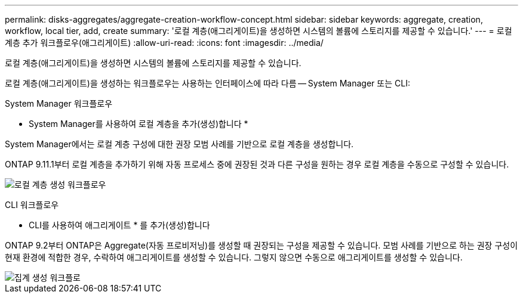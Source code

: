 ---
permalink: disks-aggregates/aggregate-creation-workflow-concept.html 
sidebar: sidebar 
keywords: aggregate, creation, workflow, local tier, add, create 
summary: '로컬 계층(애그리게이트)을 생성하면 시스템의 볼륨에 스토리지를 제공할 수 있습니다.' 
---
= 로컬 계층 추가 워크플로우(애그리게이트)
:allow-uri-read: 
:icons: font
:imagesdir: ../media/


[role="lead"]
로컬 계층(애그리게이트)을 생성하면 시스템의 볼륨에 스토리지를 제공할 수 있습니다.

로컬 계층(애그리게이트)을 생성하는 워크플로우는 사용하는 인터페이스에 따라 다름 -- System Manager 또는 CLI:

[role="tabbed-block"]
====
.System Manager 워크플로우
--
* System Manager를 사용하여 로컬 계층을 추가(생성)합니다 *

System Manager에서는 로컬 계층 구성에 대한 권장 모범 사례를 기반으로 로컬 계층을 생성합니다.

ONTAP 9.11.1부터 로컬 계층을 추가하기 위해 자동 프로세스 중에 권장된 것과 다른 구성을 원하는 경우 로컬 계층을 수동으로 구성할 수 있습니다.

image:../media/workflow-add-create-local-tier.png["로컬 계층 생성 워크플로우"]

--
.CLI 워크플로우
--
* CLI를 사용하여 애그리게이트 * 를 추가(생성)합니다

ONTAP 9.2부터 ONTAP은 Aggregate(자동 프로비저닝)를 생성할 때 권장되는 구성을 제공할 수 있습니다. 모범 사례를 기반으로 하는 권장 구성이 현재 환경에 적합한 경우, 수락하여 애그리게이트를 생성할 수 있습니다. 그렇지 않으면 수동으로 애그리게이트를 생성할 수 있습니다.

image::../media/aggregate-creation-workflow.gif[집계 생성 워크플로]

--
====